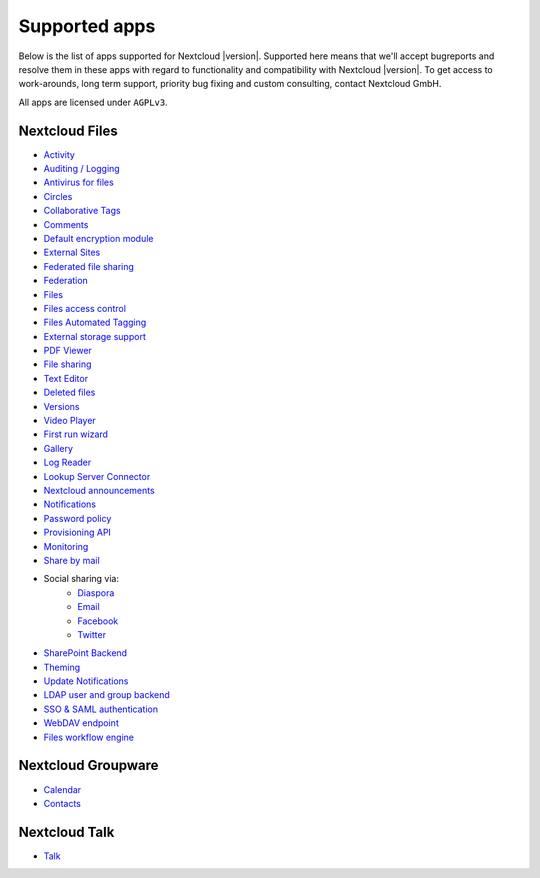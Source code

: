 ==============
Supported apps
==============

Below is the list of apps supported for Nextcloud |version|. Supported here means that we'll accept bugreports and resolve them in these apps with regard to functionality and compatibility with Nextcloud |version|. To get access to work-arounds, long term support, priority bug fixing and custom consulting, contact Nextcloud GmbH.

All apps are licensed under ``AGPLv3``.

Nextcloud Files
---------------

* `Activity <https://github.com/nextcloud/activity>`_
* `Auditing / Logging <https://github.com/nextcloud/server/tree/master/apps/admin_audit>`_
* `Antivirus for files <https://github.com/nextcloud/files_antivirus>`_
* `Circles <https://github.com/nextcloud/circles>`_
* `Collaborative Tags <https://github.com/nextcloud/server/tree/master/apps/systemtags>`_
* `Comments <https://github.com/nextcloud/server/tree/master/apps/comments>`_
* `Default encryption module <https://github.com/nextcloud/server/tree/master/apps/encryption>`_
* `External Sites <https://github.com/nextcloud/external>`_
* `Federated file sharing <https://github.com/nextcloud/server/tree/master/apps/federatedfilesharing>`_
* `Federation <https://github.com/nextcloud/server/tree/master/apps/federation>`_
* `Files <https://github.com/nextcloud/server/tree/master/apps/files>`_
* `Files access control <https://github.com/nextcloud/files_accesscontrol>`_
* `Files Automated Tagging <https://github.com/nextcloud/files_automatedtagging>`_
* `External storage support <https://github.com/nextcloud/server/tree/master/apps/files_external>`_
* `PDF Viewer <https://github.com/nextcloud/files_pdfviewer>`_
* `File sharing <https://github.com/nextcloud/server/tree/master/apps/files_sharing>`_
* `Text Editor <https://github.com/nextcloud/files_texteditor>`_
* `Deleted files <https://github.com/nextcloud/server/tree/master/apps/files_trashbin>`_
* `Versions <https://github.com/nextcloud/server/tree/master/apps/files_versions>`_
* `Video Player <https://github.com/nextcloud/files_videoplayer>`_
* `First run wizard <https://github.com/nextcloud/firstrunwizard>`_
* `Gallery <https://github.com/nextcloud/gallery>`_
* `Log Reader <https://github.com/nextcloud/logreader>`_
* `Lookup Server Connector <https://github.com/nextcloud/server/tree/master/apps/lookup_server_connector>`_
* `Nextcloud announcements <https://github.com/nextcloud/nextcloud_announcements/blob/master/appinfo/info.xml>`_
* `Notifications <https://github.com/nextcloud/notifications>`_
* `Password policy <https://github.com/nextcloud/password_policy>`_
* `Provisioning API <https://github.com/nextcloud/server/tree/master/apps/provisioning_api>`_
* `Monitoring <https://github.com/nextcloud/serverinfo>`_
* `Share by mail <https://github.com/nextcloud/server/tree/master/apps/sharebymail>`_
* Social sharing via:
    * `Diaspora <https://github.com/nextcloud/socialsharing/tree/master/socialsharing_diaspora>`_
    * `Email <https://github.com/nextcloud/socialsharing/tree/master/socialsharing_email>`_
    * `Facebook <https://github.com/nextcloud/socialsharing/tree/master/socialsharing_facebook>`_
    * `Twitter <https://github.com/nextcloud/socialsharing/tree/master/socialsharing_twitter>`_
* `SharePoint Backend <https://github.com/nextcloud/sharepoint/blob/master/appinfo/info.xml>`_
* `Theming <https://github.com/nextcloud/server/tree/master/apps/theming>`_
* `Update Notifications <https://github.com/nextcloud/server/tree/master/apps/updatenotification>`_
* `LDAP user and group backend <https://github.com/nextcloud/server/blob/master/apps/user_ldap>`_
* `SSO & SAML authentication <https://github.com/nextcloud/user_saml>`_
* `WebDAV endpoint <https://github.com/nextcloud/server/blob/master/apps/dav>`_
* `Files workflow engine <https://github.com/nextcloud/server/tree/master/apps/workflowengine>`_

Nextcloud Groupware
-------------------

* `Calendar <https://github.com/nextcloud/calendar>`_
* `Contacts <https://github.com/nextcloud/contacts>`_

Nextcloud Talk
--------------

* `Talk <https://github.com/nextcloud/spreed>`_
